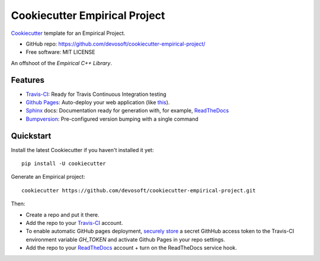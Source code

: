 ======================
Cookiecutter Empirical Project
======================

.. image:: https://travis-ci.org/devosoft/cookiecutter-empirical-project.svg?branch=master
    :target: https://travis-ci.org/devosoft/cookiecutter-empirical-project

Cookiecutter_ template for an Empirical Project.

* GitHub repo: https://github.com/devosoft/cookiecutter-empirical-project/
* Free software: MIT LICENSE

An offshoot of the `Empirical C++ Library`.

Features
--------

* Travis-CI_: Ready for Travis Continuous Integration testing
* `Github Pages`_: Auto-deploy your web application (like this_).
* Sphinx_ docs: Documentation ready for generation with, for example, ReadTheDocs_
* Bumpversion_: Pre-configured version bumping with a single command

Quickstart
----------

Install the latest Cookiecutter if you haven't installed it yet::

    pip install -U cookiecutter

Generate an Empirical project::

    cookiecutter https://github.com/devosoft/cookiecutter-empirical-project.git

Then:

* Create a repo and put it there.
* Add the repo to your Travis-CI_ account.
* To enable automatic GitHub pages deployment, `securely store`_ a secret GithHub access token to the Travis-CI environment variable `GH_TOKEN` and activate Github Pages in your repo settings.
* Add the repo to your ReadTheDocs_ account + turn on the ReadTheDocs service hook.

.. _`Empirical C++ Library`: https://github.com/devosoft/Empirical
.. _Cookiecutter: https://github.com/audreyr/cookiecutter
.. _Travis-CI: http://travis-ci.org/
.. _this: https://devosoft.github.io/cookiecutter-empirical-project
.. _`Github Pages`: https://pages.github.com/
.. _Sphinx: http://sphinx-doc.org/
.. _ReadTheDocs: https://readthedocs.io/
.. _Bumpversion: https://github.com/peritus/bumpversion
.. _`securely store`: https://gist.github.com/willprice/e07efd73fb7f13f917ea
